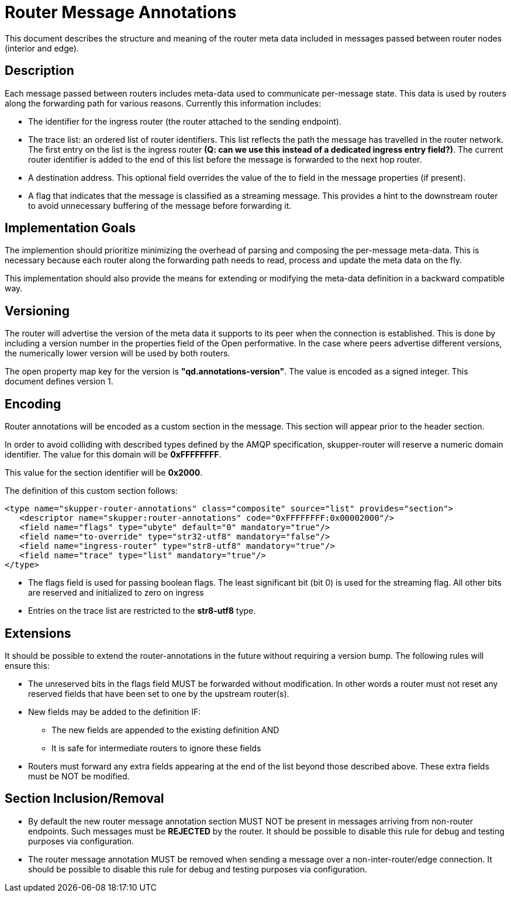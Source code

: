 ////
Licensed to the Apache Software Foundation (ASF) under one
or more contributor license agreements.  See the NOTICE file
distributed with this work for additional information
regarding copyright ownership.  The ASF licenses this file
to you under the Apache License, Version 2.0 (the
"License"); you may not use this file except in compliance
with the License.  You may obtain a copy of the License at

  http://www.apache.org/licenses/LICENSE-2.0

Unless required by applicable law or agreed to in writing,
software distributed under the License is distributed on an
"AS IS" BASIS, WITHOUT WARRANTIES OR CONDITIONS OF ANY
KIND, either express or implied.  See the License for the
specific language governing permissions and limitations
under the License
////

= Router Message Annotations

This document describes the structure and meaning of the router meta
data included in messages passed between router nodes (interior and
edge).

== Description

Each message passed between routers includes meta-data used to
communicate per-message state. This data is used by routers along the
forwarding path for various reasons.  Currently this information
includes:

* The identifier for the ingress router (the router attached to the
sending endpoint).

* The trace list: an ordered list of router identifiers. This list
reflects the path the message has travelled in the router network. The
first entry on the list is the ingress router *(Q: can we use this*
*instead of a dedicated ingress entry field?)*.  The current router identifier
is added to the end of this list before the message is forwarded to
the next hop router.

* A destination address.  This optional field overrides the value of
the to field in the message properties (if present).

* A flag that indicates that the message is classified as a streaming
message. This provides a hint to the downstream router to avoid
unnecessary buffering of the message before forwarding it.

== Implementation Goals

The implemention should prioritize minimizing the overhead of parsing
and composing the per-message meta-data. This is necessary because
each router along the forwarding path needs to read, process and
update the meta data on the fly.

This implementation should also provide the means for extending or
modifying the meta-data definition in a backward compatible way.

== Versioning

The router will advertise the version of the meta data it supports to
its peer when the connection is established.  This is done by
including a version number in the properties field of the Open
performative. In the case where peers advertise different versions,
the numerically lower version will be used by both routers.

The open property map key for the version is
*"qd.annotations-version"*.
The value is encoded as a signed integer. This document defines
version 1.

== Encoding

Router annotations will be encoded as a custom section in the
message. This section will appear prior to the header section.

In order to avoid colliding with described types defined by the AMQP
specification, skupper-router will reserve a numeric domain
identifier.  The value for this domain will be *0xFFFFFFFF*.

This value for the section identifier will be *0x2000*.

The definition of this custom section follows:

 <type name="skupper-router-annotations" class="composite" source="list" provides="section">
    <descriptor name="skupper:router-annotations" code="0xFFFFFFFF:0x00002000"/>
    <field name="flags" type="ubyte" default="0" mandatory="true"/>
    <field name="to-override" type="str32-utf8" mandatory="false"/>
    <field name="ingress-router" type="str8-utf8" mandatory="true"/>
    <field name="trace" type="list" mandatory="true"/>
 </type>

* The flags field is used for passing boolean flags.  The least
significant bit (bit 0) is used for the streaming flag.  All other
bits are reserved and initialized to zero on ingress

* Entries on the trace list are restricted to the *str8-utf8* type.

== Extensions

It should be possible to extend the router-annotations in the future
without requiring a version bump. The following rules will ensure
this:

* The unreserved bits in the flags field MUST be forwarded without
modification. In other words a router must not reset any reserved
fields that have been set to one by the upstream router(s).

* New fields may be added to the definition IF:
** The new fields are appended to the existing definition AND
** It is safe for intermediate routers to ignore these fields

* Routers must forward any extra fields appearing at the end of the
  list beyond those described above. These extra fields must be NOT be
  modified.

== Section Inclusion/Removal

* By default the new router message annotation section MUST NOT be
  present in messages arriving from non-router endpoints. Such
  messages must be *REJECTED* by the router.  It should be possible to
  disable this rule for debug and testing purposes via configuration.

* The router message annotation MUST be removed when sending a message
  over a non-inter-router/edge connection. It should be possible to
  disable this rule for debug and testing purposes via configuration.

